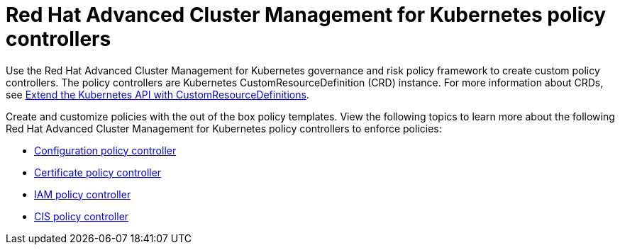 [#red-hat-advanced-cluster-management-for-kubernetes-policy-controllers]
= Red Hat Advanced Cluster Management for Kubernetes policy controllers

Use the Red Hat Advanced Cluster Management for Kubernetes governance and risk policy framework to create custom policy controllers.
The policy controllers are Kubernetes CustomResourceDefinition (CRD) instance.
For more information about CRDs, see https://kubernetes.io/docs/tasks/access-kubernetes-api/custom-resources/custom-resource-definitions/[Extend the Kubernetes API with CustomResourceDefinitions].

Create and customize policies with the out of the box policy templates.
View the following topics to learn more about the following Red Hat Advanced Cluster Management for Kubernetes policy controllers to enforce policies:

* link:../governance/config_policy_ctrl.html[Configuration policy controller]
* link:../governance/cert_policy_ctrl.html[Certificate policy controller]
* link:../governance/iam_policy_ctrl.html[IAM policy controller]
* link:../governance/cis_policy_ctrl.html[CIS policy controller]
